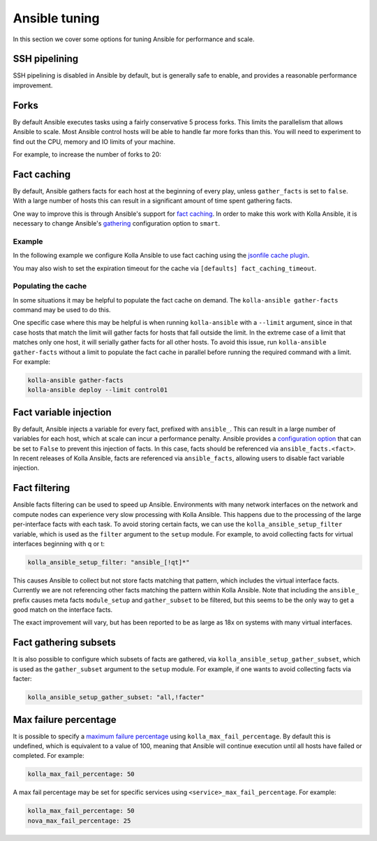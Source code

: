==============
Ansible tuning
==============

In this section we cover some options for tuning Ansible for performance and
scale.

SSH pipelining
--------------

SSH pipelining is disabled in Ansible by default, but is generally safe to
enable, and provides a reasonable performance improvement.

.. code-block:: ini
   :caption: ``ansible.cfg``

   [ssh_connection]
   pipelining = True

Forks
-----

By default Ansible executes tasks using a fairly conservative 5 process forks.
This limits the parallelism that allows Ansible to scale. Most Ansible control
hosts will be able to handle far more forks than this. You will need to
experiment to find out the CPU, memory and IO limits of your machine.

For example, to increase the number of forks to 20:

.. code-block:: ini
   :caption: ``ansible.cfg``

   [defaults]
   forks = 20

Fact caching
------------

By default, Ansible gathers facts for each host at the beginning of every play,
unless ``gather_facts`` is set to ``false``. With a large number of hosts this
can result in a significant amount of time spent gathering facts.

One way to improve this is through Ansible's support for `fact caching
<https://docs.ansible.com/ansible/latest/user_guide/playbooks_variables.html#caching-facts>`__.
In order to make this work with Kolla Ansible, it is necessary to change
Ansible's `gathering
<https://docs.ansible.com/ansible/latest/reference_appendices/config.html#default-gathering>`__
configuration option to ``smart``.

Example
~~~~~~~

In the following example we configure Kolla Ansible to use fact caching using
the `jsonfile cache plugin
<https://docs.ansible.com/ansible/latest/plugins/cache/jsonfile.html>`__.

.. code-block:: ini
   :caption: ``ansible.cfg``

   [defaults]
   gathering = smart
   fact_caching = jsonfile
   fact_caching_connection = /tmp/ansible-facts

You may also wish to set the expiration timeout for the cache via ``[defaults]
fact_caching_timeout``.

Populating the cache
~~~~~~~~~~~~~~~~~~~~

In some situations it may be helpful to populate the fact cache on demand. The
``kolla-ansible gather-facts`` command may be used to do this.

One specific case where this may be helpful is when running ``kolla-ansible``
with a ``--limit`` argument, since in that case hosts that match the limit will
gather facts for hosts that fall outside the limit. In the extreme case of a
limit that matches only one host, it will serially gather facts for all other
hosts. To avoid this issue, run ``kolla-ansible gather-facts`` without a limit
to populate the fact cache in parallel before running the required command with
a limit. For example:

.. code-block:: console

   kolla-ansible gather-facts
   kolla-ansible deploy --limit control01

Fact variable injection
-----------------------

By default, Ansible injects a variable for every fact, prefixed with
``ansible_``. This can result in a large number of variables for each host,
which at scale can incur a performance penalty. Ansible provides a
`configuration option
<https://docs.ansible.com/ansible/latest/reference_appendices/config.html#inject-facts-as-vars>`__
that can be set to ``False`` to prevent this injection of facts. In this case,
facts should be referenced via ``ansible_facts.<fact>``. In recent releases of
Kolla Ansible, facts are referenced via ``ansible_facts``, allowing users to
disable fact variable injection.

.. code-block:: ini
   :caption: ``ansible.cfg``

   [defaults]
   inject_facts_as_vars = False

Fact filtering
--------------

Ansible facts filtering can be used to speed up Ansible.  Environments with
many network interfaces on the network and compute nodes can experience very
slow processing with Kolla Ansible. This happens due to the processing of the
large per-interface facts with each task.  To avoid storing certain facts, we
can use the ``kolla_ansible_setup_filter`` variable, which is used as the
``filter`` argument to the ``setup`` module. For example, to avoid collecting
facts for virtual interfaces beginning with q or t:

.. code-block:: yaml

   kolla_ansible_setup_filter: "ansible_[!qt]*"

This causes Ansible to collect but not store facts matching that pattern, which
includes the virtual interface facts. Currently we are not referencing other
facts matching the pattern within Kolla Ansible.  Note that including the
``ansible_`` prefix causes meta facts ``module_setup`` and ``gather_subset`` to
be filtered, but this seems to be the only way to get a good match on the
interface facts.

The exact improvement will vary, but has been reported to be as large as 18x on
systems with many virtual interfaces.

Fact gathering subsets
----------------------

It is also possible to configure which subsets of facts are gathered, via
``kolla_ansible_setup_gather_subset``, which is used as the ``gather_subset``
argument to the ``setup`` module. For example, if one wants to avoid collecting
facts via facter:

.. code-block:: yaml

   kolla_ansible_setup_gather_subset: "all,!facter"

Max failure percentage
----------------------

It is possible to specify a `maximum failure percentage
<https://docs.ansible.com/ansible/latest/playbook_guide/playbooks_error_handling.html#setting-a-maximum-failure-percentage>`__
using ``kolla_max_fail_percentage``. By default this is undefined, which is
equivalent to a value of 100, meaning that Ansible will continue execution
until all hosts have failed or completed. For example:

.. code-block:: yaml

   kolla_max_fail_percentage: 50

A max fail percentage may be set for specific services using
``<service>_max_fail_percentage``. For example:

.. code-block:: yaml

   kolla_max_fail_percentage: 50
   nova_max_fail_percentage: 25
